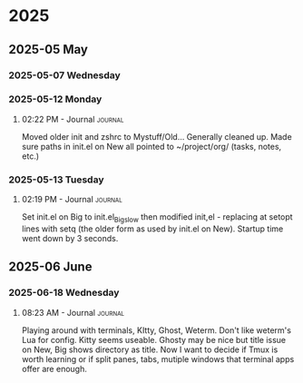 
* 2025
** 2025-05 May
*** 2025-05-07 Wednesday
*** 2025-05-12 Monday
**** 02:22 PM - Journal                                             :journal:

Moved older init and zshrc to Mystuff/Old... Generally cleaned up.
Made sure paths in init.el on New all pointed to ~/project/org/ (tasks, notes, etc.)
*** 2025-05-13 Tuesday
**** 02:19 PM - Journal                                             :journal:

Set init.el on Big to init.el_Big_slow then modified init,el - replacing at setopt lines with setq (the older form as used by init.el on New).
Startup time went down by 3 seconds.
** 2025-06 June
*** 2025-06-18 Wednesday
**** 08:23 AM - Journal                                             :journal:

Playing around with terminals, KItty, Ghost, Weterm. Don't like weterm's Lua for config.
Kitty seems useable. Ghosty may be nice but title issue on New, Big shows directory as title.
Now I want to decide if Tmux is worth learning or if split panes, tabs, mutiple windows that
terminal apps offer are enough.
